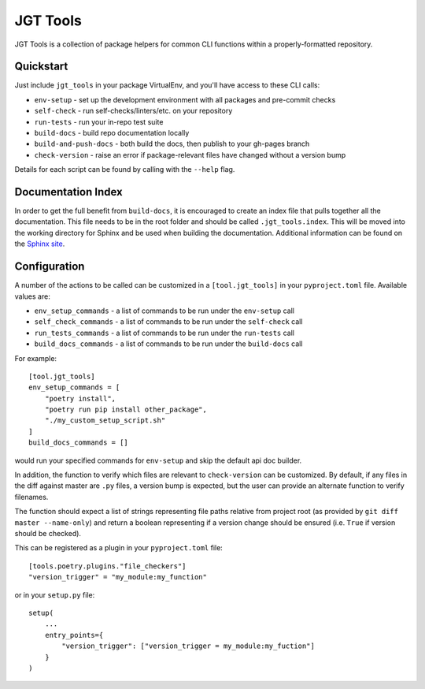 JGT Tools
=========

JGT Tools is a collection of package helpers
for common CLI functions
within a properly-formatted repository.


Quickstart
----------

Just include ``jgt_tools`` in your package VirtualEnv,
and you'll have access to these CLI calls:

- ``env-setup`` - set up the development environment
  with all packages and pre-commit checks
- ``self-check`` - run self-checks/linters/etc. on your repository
- ``run-tests`` - run your in-repo test suite
- ``build-docs`` - build repo documentation locally
- ``build-and-push-docs`` - both build the docs,
  then publish to your gh-pages branch
- ``check-version`` - raise an error if package-relevant files have changed
  without a version bump

Details for each script can be found by calling with the ``--help`` flag.


Documentation Index
-------------------

In order to get the full benefit from ``build-docs``,
it is encouraged to create an index file
that pulls together all the documentation.
This file needs to be in the root folder
and should be called ``.jgt_tools.index``.
This will be moved into the working directory for Sphinx
and be used when building the documentation.
Additional information can be found on the `Sphinx site`_.

Configuration
-------------

A number of the actions to be called
can be customized in a ``[tool.jgt_tools]``
in your ``pyproject.toml`` file.
Available values are:

- ``env_setup_commands`` - a list of commands to be run
  under the ``env-setup`` call
- ``self_check_commands`` - a list of commands to be run
  under the ``self-check`` call
- ``run_tests_commands`` - a list of commands to be run
  under the ``run-tests`` call
- ``build_docs_commands`` - a list of commands to be run
  under the ``build-docs`` call

For example::

    [tool.jgt_tools]
    env_setup_commands = [
        "poetry install",
        "poetry run pip install other_package",
        "./my_custom_setup_script.sh"
    ]
    build_docs_commands = []

would run your specified commands for ``env-setup``
and skip the default api doc builder.

In addition,
the function to verify which files are relevant to ``check-version``
can be customized.
By default, if any files in the diff against master are ``.py`` files,
a version bump is expected,
but the user can provide an alternate function to verify filenames.

The function should expect a list of strings
representing file paths relative from project root
(as provided by ``git diff master --name-only``)
and return a boolean representing if a version change should be ensured
(i.e. ``True`` if version should be checked).

This can be registered as a plugin in your ``pyproject.toml`` file::

    [tools.poetry.plugins."file_checkers"]
    "version_trigger" = "my_module:my_function"

or in your ``setup.py`` file::

    setup(
        ...
        entry_points={
            "version_trigger": ["version_trigger = my_module:my_fuction"]
        }
    )

.. _`Sphinx site`: http://www.sphinx-doc.org/en/master/usage/quickstart.html#defining-document-structure
